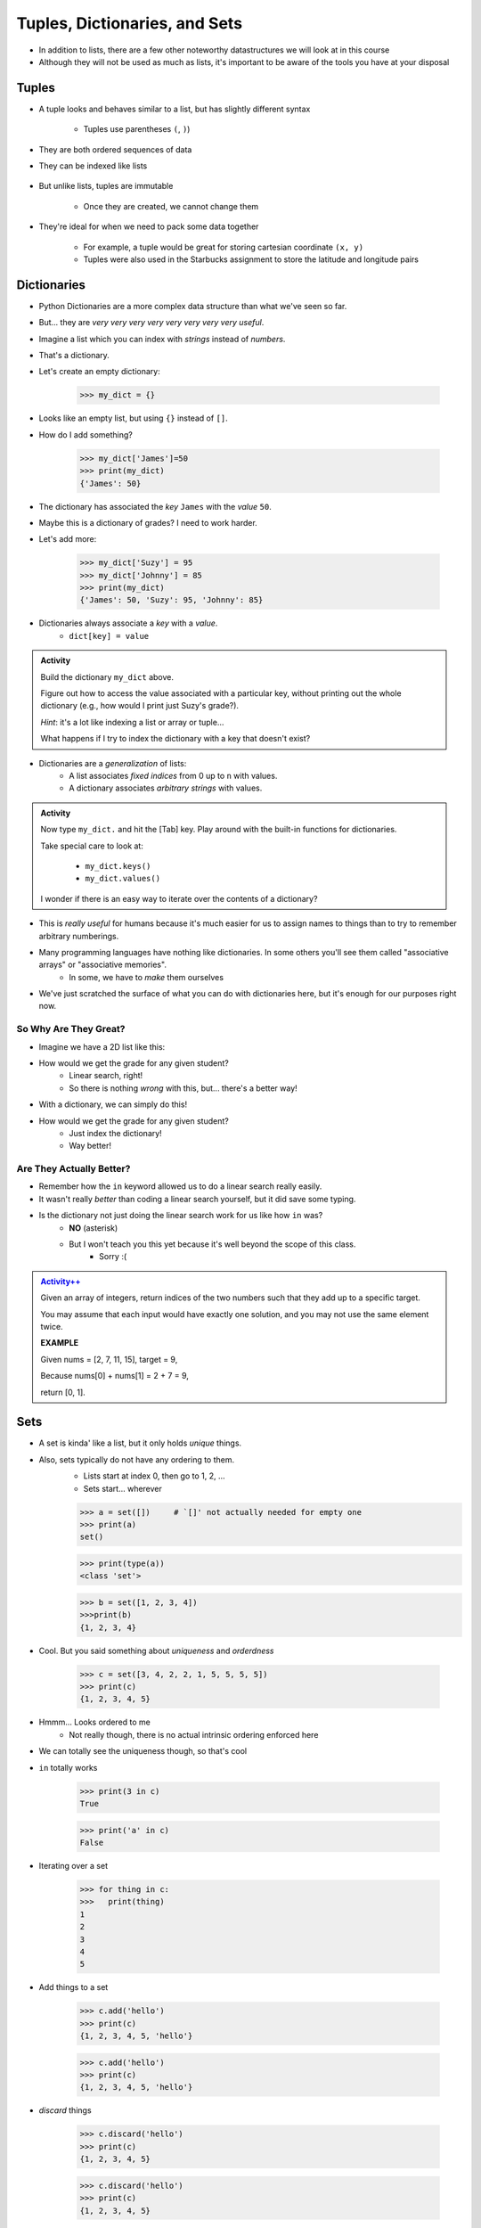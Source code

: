 ******************************
Tuples, Dictionaries, and Sets
******************************

* In addition to lists, there are a few other noteworthy datastructures we will look at in this course
* Although they will not be used as much as lists, it's important to be aware of the tools you have at your disposal


Tuples
======

* A tuple looks and behaves similar to a list, but has slightly different syntax

    * Tuples use parentheses ``(``\, ``)``)

    .. code-block:: python
        :linenos:

        some_tuple = (10, 11)
        print(some_tuple)   # Results in (10, 11)


* They are both ordered sequences of data
* They can be indexed like lists

    .. code-block:: python
        :linenos:

        some_tuple = (10, 11)
        print(some_tuple[0])   # Results in 10


* But unlike lists, tuples are immutable

    * Once they are created, we cannot change them

* They're ideal for when we need to pack some data together

    * For example, a tuple would be great for storing cartesian coordinate ``(x, y)``
    * Tuples were also used in the Starbucks assignment to store the latitude and longitude pairs

    .. code-block:: python
        :linenos:

        for row in starbucks_file_reader:
            location_tuple = (float(row[0]), float(row[1]))
            starbucks_locations.append(location_tuple)


Dictionaries
============
* Python Dictionaries are a more complex data structure than what we've seen so far.
* But... they are *very very very very very very very very useful*.
* Imagine a list which you can index with *strings* instead of *numbers*.
* That's a dictionary.
* Let's create an empty dictionary:

    >>> my_dict = {}

* Looks like an empty list, but using ``{}`` instead of ``[]``.
* How do I add something?

    >>> my_dict['James']=50
    >>> print(my_dict)
    {'James': 50}

* The dictionary has associated the *key* ``James`` with the *value* ``50``.
* Maybe this is a dictionary of grades? I need to work harder.
* Let's add more:

    >>> my_dict['Suzy'] = 95
    >>> my_dict['Johnny'] = 85
    >>> print(my_dict)
    {'James': 50, 'Suzy': 95, 'Johnny': 85}

* Dictionaries always associate a *key* with a *value*.
    * ``dict[key] = value``
   
.. admonition:: Activity
    :class: activity

    Build the dictionary ``my_dict`` above. 
   
    Figure out how to access the value associated with a particular key, without printing out the whole dictionary (e.g., how would I print just Suzy's grade?). 

    *Hint*: it's a lot like indexing a list or array or tuple...
   
    What happens if I try to index the dictionary with a key that doesn't exist?
   
* Dictionaries are a *generalization* of lists:
    * A list associates *fixed indices* from 0 up to ``n`` with values.
    * A dictionary associates *arbitrary strings* with values.

.. admonition:: Activity
    :class: activity

    Now type ``my_dict.`` and hit the [Tab] key. Play around with the built-in functions for dictionaries. 

    Take special care to look at: 

        * ``my_dict.keys()``
        * ``my_dict.values()``

    I wonder if there is an easy way to iterate over the contents of a dictionary?
   
   
* This is *really useful* for humans because it's much easier for us to assign names to things than to try to remember arbitrary numberings.
  
* Many programming languages have nothing like dictionaries. In some others you'll see them called "associative arrays" or "associative memories".
    * In some, we have to *make* them ourselves

* We've just scratched the surface of what you can do with dictionaries here, but it's enough for our purposes right now.

.. raw:: html

	<iframe width="560" height="315" src="https://www.youtube.com/embed/e8nhfwlsBl0" frameborder="0" allowfullscreen></iframe>

So Why Are They Great?
----------------------

* Imagine we have a 2D list like this:

.. code-block:: python
   :linenos:

    # Creates some lookup table list thing
    grades = [['James', 98], ['Bob', 86], ['Janice', 86], ['Greg', 59]]

* How would we get the grade for any given student?
    * Linear search, right!
    * So there is nothing *wrong* with this, but... there's a better way!

* With a dictionary, we can simply do this!

.. code-block:: python
   :linenos:

    # Creates some lookup table list thing
    grades = {'James':98, 'Bob':86, 'Janice':86, 'Greg':59}

* How would we get the grade for any given student?
    * Just index the dictionary!
    * Way better!

Are They Actually Better?
-------------------------

* Remember how the ``in`` keyword allowed us to do a linear search really easily. 
* It wasn't really *better* than coding a linear search yourself, but it did save some typing. 
* Is the dictionary not just doing the linear search work for us like how ``in`` was?
    * **NO** (asterisk) 
    * But I won't teach you this yet because it's well beyond the scope of this class. 
        * Sorry :(   
   
.. admonition:: `Activity++ <https://leetcode.com/problems/two-sum/description/>`_

    Given an array of integers, return indices of the two numbers such that they add up to a specific target.

    You may assume that each input would have exactly one solution, and you may not use the same element twice.
   
    **EXAMPLE**

    Given nums = [2, 7, 11, 15], target = 9,

    Because nums[0] + nums[1] = 2 + 7 = 9,

    return [0, 1].

Sets
====

* A set is kinda' like a list, but it only holds *unique* things.
* Also, sets typically do not have any ordering to them.
    * Lists start at index 0, then go to 1, 2, ... 
    * Sets start... wherever
   
    >>> a = set([])	# `[]' not actually needed for empty one
    >>> print(a)
    set()
    
    >>> print(type(a))
    <class 'set'>
    
    >>> b = set([1, 2, 3, 4])
    >>>print(b)   
    {1, 2, 3, 4}

* Cool. But you said something about *uniqueness* and *orderdness*

    >>> c = set([3, 4, 2, 2, 1, 5, 5, 5, 5])
    >>> print(c)
    {1, 2, 3, 4, 5}
   
* Hmmm... Looks ordered to me
    * Not really though, there is no actual intrinsic ordering enforced here
* We can totally see the uniqueness though, so that's cool

* ``in`` totally works

    >>> print(3 in c)
    True
    
    >>> print('a' in c)
    False
   
* Iterating over a set

    >>> for thing in c:
    >>>   print(thing)
    1
    2
    3
    4
    5
   
* Add things to a set

    >>> c.add('hello')
    >>> print(c)
    {1, 2, 3, 4, 5, 'hello'}
    
    >>> c.add('hello')
    >>> print(c)
    {1, 2, 3, 4, 5, 'hello'}
   
* *discard* things
 
    >>> c.discard('hello')
    >>> print(c)
    {1, 2, 3, 4, 5}
    
    >>> c.discard('hello')
    >>> print(c)
    {1, 2, 3, 4, 5}
   
* *remove* things
    * Almost the same as discard, but will throw an *exception* if we try to remove something that's not there
   
    >>> print(c)
    {1, 2, 3, 4, 5}
    
    >>> c.remove(5)
    >>> print(c)
    {1, 2, 3, 4}
   
    >>> c.remove(5)
    KeyError              Traceback (most recent call last)
    <ipython-input-91-0733df1dbd33> in <module>()
    ----> 1 c.remove(5)
    KeyError: 5

* Clearing out a set

    >>> c.clear()
    >>> print(c)
    set()

* Check equality

    >>> c = set([1, 2, 3])
    >>> d = set([3, 2, 1])
    >>> print(c == d)
    True
   
What makes them special other than just uniqueness and orderdness?
------------------------------------------------------------------

* So far they might not seem that special when compared to lists
* But they are very very very special in many ways
* One of which is: ``in``. 
* Remember how when we used ``in`` for a list, but at the end of the day, the computer still have to do a linear search
    * Remember what a liner search is?
* Turns out, for a set, ``in`` can tell us if something is in the set **without** having to do a linear search!


.. admonition:: Activity
    :class: activity

    Load up this code into Python:
   
    .. code-block:: python
   
        set_a = set([0, 1])
        set_b = set([0, 1, 2])
        set_c = set([2, 3])

    * Figure out if there is an easy way to determine if set ``set_a`` ``isubset`` of ``set_b``
    * Figure out if thre is an easy way to get the ``union`` of two sets
    * Figure out if there is an easy way to get the ``intersection`` of two sets
    * Figure out if there is an easy way to get the ``difference`` between ``set_b`` and ``set_a`` 
    * Do the previous one again but try the ``difference`` between ``set_a`` and ``set_b``
   
    **HINT:** hit tab.

.. image:: sets.png
   
  
.. admonition:: Activity
    :class: activity

    1. Imagine I gave you the text from a book that you could load up into Python. What's the easiest way to count the number of unique words?
   
    2. What would you do if I gave you another book and asked you which words do they have in common?
   
    3. What if I wanted to know the number of unique words that exist between the two books?
   
    4. What If I wanted to know which words were in one book, but not the other?


The Bad News...
===============

* The above data structures are pretty awesome
* Unfortunately... they're not *free*
    * Although Python really makes it look like they are
* With dictionaries, sets, tuples, and even lists, someone actually had to write a lot of nifty algorithms to do all the amazing things they do
* I briefly discussed fixed length arrays before, and those, classically speaking, we get for free, in addition to the *primitive types*
* Most of the cool data structures we've seen so far are actually built on top of the fixed length arrays
* In the same way that we're not actually sure how ``print`` actually works, we don't know how these data structures really work under the hood. 


The Good News...
================

* This does not really matter for us right now. 
* As of now, we don't really need to know all this to get the computer to do fun things. 
* Just like how you don't really need to know all the ins and outs of an internal combustion engine in order to drive a car, we don't need to know all the ins and outs of the data structures to use them. 
* Buuuuutttttttttttt... at the same time, if I was a race car driver, maybe knowing how things work under the hood could help me tweak and tune the car for the best performance. 

The Good/Bad News...
====================

* The under the hood stuff here is outside the scope of this course. 
* If you're thinking **Thank F@-%!#& GAWD**, lucky you
* If you're thinking *awhhhhhhhhhhhhhhhh, I wanna' know*, sorry

* Either way, we will look at *some* of these data structures in CSCI 162!
    * Trust me, it's actually a lot of fun!!




 
   
For next class
==============
* `Get PyCharm installed! <https://www.jetbrains.com/pycharm/download>`_

* Read `appendix A of the text <http://openbookproject.net/thinkcs/python/english3e/app_a.html>`_   

